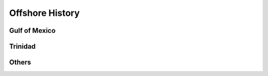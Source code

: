 Offshore History
=================


Gulf of Mexico
---------------


Trinidad
--------


Others
---------
